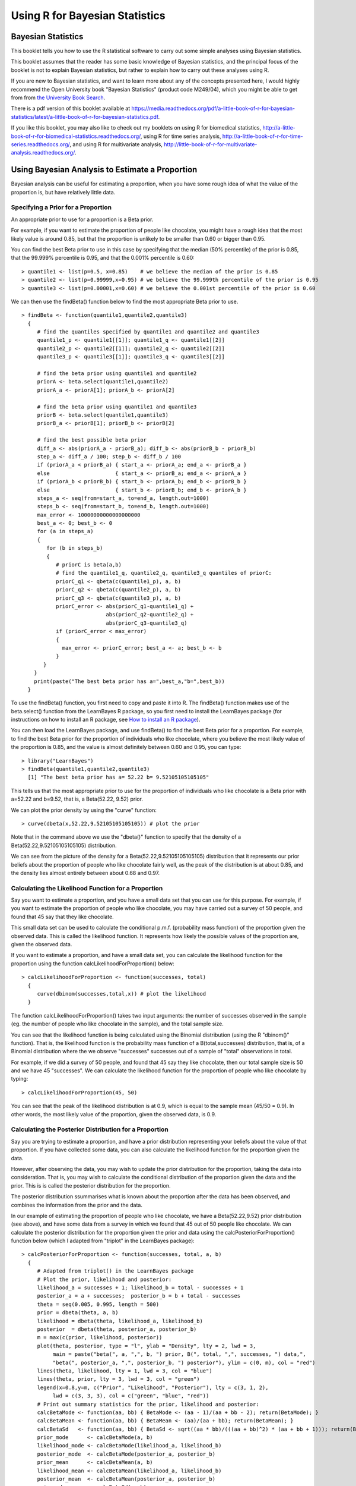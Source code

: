 Using R for Bayesian Statistics
===============================

Bayesian Statistics
-------------------

This booklet tells you how to use the R statistical software to carry out some simple 
analyses using Bayesian statistics.

This booklet assumes that the reader has some basic knowledge of Bayesian statistics, and
the principal focus of the booklet is not to explain Bayesian statistics, but rather 
to explain how to carry out these analyses using R.

If you are new to Bayesian statistics, and want to learn more about any of the concepts
presented here, I would highly recommend the Open University book 
"Bayesian Statistics" (product code M249/04), which you might be able to get from
from `the University Book Search <http://www.universitybooksearch.co.uk/>`_.

There is a pdf version of this booklet available at
`https://media.readthedocs.org/pdf/a-little-book-of-r-for-bayesian-statistics/latest/a-little-book-of-r-for-bayesian-statistics.pdf <https://media.readthedocs.org/pdf/a-little-book-of-r-for-bayesian-statistics/latest/a-little-book-of-r-for-bayesian-statistics.pdf>`_.

If you like this booklet, you may also like to check out my booklets on using
R for biomedical statistics, 
`http://a-little-book-of-r-for-biomedical-statistics.readthedocs.org/
<http://a-little-book-of-r-for-biomedical-statistics.readthedocs.org/>`_,
using R for time series analysis,
`http://a-little-book-of-r-for-time-series.readthedocs.org/
<http://a-little-book-of-r-for-time-series.readthedocs.org/>`_,
and using R for multivariate analysis,
`http://little-book-of-r-for-multivariate-analysis.readthedocs.org/
<http://little-book-of-r-for-multivariate-analysis.readthedocs.org/>`_.

Using Bayesian Analysis to Estimate a Proportion
------------------------------------------------

Bayesian analysis can be useful for estimating a proportion, when you have some rough
idea of what the value of the proportion is, but have relatively little data.

Specifying a Prior for a Proportion
^^^^^^^^^^^^^^^^^^^^^^^^^^^^^^^^^^^

An appropriate prior to use for a proportion is a Beta prior.

For example, if you want to estimate the proportion of people like chocolate, you
might have a rough idea that the most likely value is around 0.85, but that the proportion
is unlikely to be smaller than 0.60 or bigger than 0.95. 

You can find the best Beta prior to use in this case by specifying that the median (50\% percentile)
of the prior is 0.85, that the 99.999\% percentile is 0.95, and that the 0.001\% percentile is 0.60:

.. highlight:: r

::

    > quantile1 <- list(p=0.5, x=0.85)    # we believe the median of the prior is 0.85
    > quantile2 <- list(p=0.99999,x=0.95) # we believe the 99.999th percentile of the prior is 0.95
    > quantile3 <- list(p=0.00001,x=0.60) # we believe the 0.001st percentile of the prior is 0.60

We can then use the findBeta() function below to find the most appropriate Beta prior to use.

::

    > findBeta <- function(quantile1,quantile2,quantile3)
      {
         # find the quantiles specified by quantile1 and quantile2 and quantile3
         quantile1_p <- quantile1[[1]]; quantile1_q <- quantile1[[2]]
         quantile2_p <- quantile2[[1]]; quantile2_q <- quantile2[[2]]
         quantile3_p <- quantile3[[1]]; quantile3_q <- quantile3[[2]]

         # find the beta prior using quantile1 and quantile2
         priorA <- beta.select(quantile1,quantile2)
         priorA_a <- priorA[1]; priorA_b <- priorA[2]

         # find the beta prior using quantile1 and quantile3
         priorB <- beta.select(quantile1,quantile3)
         priorB_a <- priorB[1]; priorB_b <- priorB[2]

         # find the best possible beta prior
         diff_a <- abs(priorA_a - priorB_a); diff_b <- abs(priorB_b - priorB_b)
         step_a <- diff_a / 100; step_b <- diff_b / 100
         if (priorA_a < priorB_a) { start_a <- priorA_a; end_a <- priorB_a }
         else                     { start_a <- priorB_a; end_a <- priorA_a }
         if (priorA_b < priorB_b) { start_b <- priorA_b; end_b <- priorB_b }
         else                     { start_b <- priorB_b; end_b <- priorA_b }
         steps_a <- seq(from=start_a, to=end_a, length.out=1000)
         steps_b <- seq(from=start_b, to=end_b, length.out=1000)
         max_error <- 10000000000000000000
         best_a <- 0; best_b <- 0
         for (a in steps_a) 
         {
            for (b in steps_b) 
            {
               # priorC is beta(a,b)
               # find the quantile1_q, quantile2_q, quantile3_q quantiles of priorC: 
               priorC_q1 <- qbeta(c(quantile1_p), a, b)
               priorC_q2 <- qbeta(c(quantile2_p), a, b)
               priorC_q3 <- qbeta(c(quantile3_p), a, b)
               priorC_error <- abs(priorC_q1-quantile1_q) + 
                               abs(priorC_q2-quantile2_q) + 
                               abs(priorC_q3-quantile3_q)
               if (priorC_error < max_error)
               {
                 max_error <- priorC_error; best_a <- a; best_b <- b
               }
           } 
        }
        print(paste("The best beta prior has a=",best_a,"b=",best_b))
      }

To use the findBeta() function, you first need to copy and paste it into R.
The findBeta() function makes use of the beta.select() function from the LearnBayes
R package, so you first need to install the LearnBayes package
(for instructions on how to install an R package, see `How to install an R package 
<./installr.html#how-to-install-an-r-package>`_). 

You can then load the LearnBayes package, and use findBeta() to find the best
Beta prior for a proportion. For example, to find the best Beta prior for the
proportion of individuals who like chocolate, where you believe the most likely
value of the proportion is 0.85, and the value is almost definitely between 0.60 and 0.95, you can
type:

::

    > library("LearnBayes")
    > findBeta(quantile1,quantile2,quantile3)
      [1] "The best beta prior has a= 52.22 b= 9.52105105105105"
     
This tells us that the most appropriate prior to use for the proportion of
individuals who like chocolate is a Beta prior with a=52.22 and b=9.52, that is,
a Beta(52.22, 9.52) prior.

We can plot the prior density by using the "curve" function:

::

    > curve(dbeta(x,52.22,9.52105105105105)) # plot the prior

|image1|

Note that in the command above we use the "dbeta()" function to specify that
the density of a Beta(52.22,9.52105105105105) distribution. 

We can see from the picture of the density for a Beta(52.22,9.52105105105105) distribution
that it represents our prior beliefs about the proportion of people who like chocolate
fairly well, as the peak of the distribution is at about 0.85, and the density lies
almost entirely between about 0.68 and 0.97. 

.. Examples:
.. page 25 of OU book, 
.. quantile1 <- list(p=0.5, x=0.40) 
.. quantile2 <- list(p=0.99999, x=0.9)
.. quantile3 <- list(p=0.00001, x=0.05)
.. findBeta(quantile1,quantile2,quantile3)
.. "The best beta prior has a= 5.14 b= 7.54514514514515" 
.. curve(dbeta(x,5.14,7.545)) # plot the prior 

Calculating the Likelihood Function for a Proportion
^^^^^^^^^^^^^^^^^^^^^^^^^^^^^^^^^^^^^^^^^^^^^^^^^^^^

Say you want to estimate a proportion, and you have a small data set that you can use for this
purpose. For example, if you want to estimate the proportion of people who like chocolate, you
may have carried out a survey of 50 people, and found that 45 say that they like chocolate.

This small data set can be used to calculate the conditional p.m.f. (probability mass function)
of the proportion given the observed data. This is called the likelihood function. It represents
how likely the possible values of the proportion are, given the observed data. 

If you want to estimate a proportion, and have a small data set, you can calculate the likelihood
function for the proportion using the function calcLikelihoodForProportion() below:

::

    > calcLikelihoodForProportion <- function(successes, total)
      {
         curve(dbinom(successes,total,x)) # plot the likelihood
      } 

The function calcLikelihoodForProportion() takes two input arguments: the number of successes
observed in the sample (eg. the number of people who like chocolate in the sample), and the
total sample size.

You can see that the likelihood function is being calculated using the Binomial distribution
(using the R "dbinom()" function). That is, the likelihood function is the probability
mass function of a B(total,successes) distribution, that is, of a Binomial distribution where the
we observe "successes" successes out of a sample of "total" observations in total.

For example, if we did a survey of 50 people, and found that 45 say they like chocolate, then
our total sample size is 50 and we have 45 "successes". We can calculate the likelihood
function for the proportion of people who like chocolate by typing:

::

    > calcLikelihoodForProportion(45, 50)

|image2|

You can see that the peak of the likelihood distribution is at 0.9, which is equal to the
sample mean (45/50 = 0.9). In other words, the most likely value of the proportion, given the
observed data, is 0.9. 

.. For example, Example 3.6, page 29 of OU book:
.. calcLikelihoodForProportion(11,50)
.. 
.. Note: curve(dbeta(x, (successes + 1), (total - successes + 1))) gives the same
.. shaped curve but not with the same heights. Why is this? xxx

Calculating the Posterior Distribution for a Proportion
^^^^^^^^^^^^^^^^^^^^^^^^^^^^^^^^^^^^^^^^^^^^^^^^^^^^^^^

Say you are trying to estimate a proportion, and have a prior distribution representing
your beliefs about the value of that proportion. If you have collected some data, you
can also calculate the likelihood function for the proportion given the data. 

However, after observing the data, you may wish to update the prior distribution for
the proportion, taking the data into consideration. That is, you may wish to calculate
the conditional distribution of the proportion given the data and the prior. This is is called
the posterior distribution for the proportion. 

The posterior distribution ssummarises what is known about the proportion after the data
has been observed, and combines the information from the prior and the data.

In our example of estimating the proportion of people who like chocolate, we have a Beta(52.22,9.52) prior
distribution (see above), and have some data from a survey in which we found that 45 out of 50 people like
chocolate. We can calculate the posterior distribution for the proportion given the prior and data using
the calcPosteriorForProportion() function below (which I adapted from "triplot" in the LearnBayes
package):

::

    > calcPosteriorForProportion <- function(successes, total, a, b)
      {
         # Adapted from triplot() in the LearnBayes package
         # Plot the prior, likelihood and posterior:
         likelihood_a = successes + 1; likelihood_b = total - successes + 1
         posterior_a = a + successes;  posterior_b = b + total - successes
         theta = seq(0.005, 0.995, length = 500)
         prior = dbeta(theta, a, b)
         likelihood = dbeta(theta, likelihood_a, likelihood_b)
         posterior  = dbeta(theta, posterior_a, posterior_b)
         m = max(c(prior, likelihood, posterior))
         plot(theta, posterior, type = "l", ylab = "Density", lty = 2, lwd = 3, 
              main = paste("beta(", a, ",", b, ") prior, B(", total, ",", successes, ") data,",
              "beta(", posterior_a, ",", posterior_b, ") posterior"), ylim = c(0, m), col = "red")
         lines(theta, likelihood, lty = 1, lwd = 3, col = "blue")
         lines(theta, prior, lty = 3, lwd = 3, col = "green")
         legend(x=0.8,y=m, c("Prior", "Likelihood", "Posterior"), lty = c(3, 1, 2), 
              lwd = c(3, 3, 3), col = c("green", "blue", "red"))
         # Print out summary statistics for the prior, likelihood and posterior:
         calcBetaMode <- function(aa, bb) { BetaMode <- (aa - 1)/(aa + bb - 2); return(BetaMode); }
         calcBetaMean <- function(aa, bb) { BetaMean <- (aa)/(aa + bb); return(BetaMean); } 
         calcBetaSd   <- function(aa, bb) { BetaSd <- sqrt((aa * bb)/(((aa + bb)^2) * (aa + bb + 1))); return(BetaSd); }
         prior_mode      <- calcBetaMode(a, b)
         likelihood_mode <- calcBetaMode(likelihood_a, likelihood_b)
         posterior_mode  <- calcBetaMode(posterior_a, posterior_b)
         prior_mean      <- calcBetaMean(a, b)
         likelihood_mean <- calcBetaMean(likelihood_a, likelihood_b)
         posterior_mean  <- calcBetaMean(posterior_a, posterior_b)
         prior_sd        <- calcBetaSd(a, b)
         likelihood_sd   <- calcBetaSd(likelihood_a, likelihood_b)
         posterior_sd    <- calcBetaSd(posterior_a, posterior_b)
         print(paste("mode for prior=",prior_mode,", for likelihood=",likelihood_mode,", for posterior=",posterior_mode))
         print(paste("mean for prior=",prior_mean,", for likelihood=",likelihood_mean,", for posterior=",posterior_mean))
         print(paste("sd for prior=",prior_sd,", for likelihood=",likelihood_sd,", for posterior=",posterior_sd))
      }  

.. For example, Example 3.7, page 32 of OU book:
.. calcPosteriorForProportion(11,50,5.14,7.545)

To use the "calcPosteriorForProportion()" function, you will first need to copy and paste it into R.
It takes four arguments: the number of successes and total sample size in your data set, and the 
a and b values for your Beta prior. 

For example, to estimate the proportion of people who like chocolate, you had a Beta(52.22,9.52) prior
and had observed in a survey that 45 out of 50 people like chocolate. Therefore, the number of successes
is 45, the sample size is 50, and a and b for the prior are 52.22 and 9.52 respectively. Therefore, we
can calculate the posterior for the proportion of people who like chocolate, given the data and prior, by typing:

::

    > calcPosteriorForProportion(45, 50, 52.22, 9.52)
      [1] "mode for prior= 0.857381988617342 , for likelihood= 0.9 , for posterior= 0.876799708401677"
      [1] "mean for prior= 0.845804988662132 , for likelihood= 0.884615384615385 , for posterior= 0.870055485949526"
      [1] "sd for prior= 0.0455929848904483 , for likelihood= 0.0438847130123102 , for posterior= 0.0316674748482802"

|image4|

Since the prior and posterior are distributions, the area under their densities is 1.
The likelihood has been scaled so that the area underneath it is also 1, so that it is
easy to compare the likelihood with the prior and posterior.

Therefore, the prior and likelihood curves should look the same shape as those plotted
before (see above), but the y-axis scale is different for the likelihood scale compared
to the plot made using calcLikelihoodForProportion() above.

Note that the peak of the posterior always lies somewhere between the peaks of the prior and the 
likelihood, because it combines information from the prior and the likelihood (which is based on the data). 

In our example of estimating the proportion of people who like chocolate, 
the peak of the posterior is roughly half-way between the peaks of the likelihood and prior,
indicating that the prior and the data contribute roughly equally to the posterior.

Links and Further Reading
-------------------------

Here are some links for further reading.

For a more in-depth introduction to R, a good online tutorial is
available on the "Kickstarting R" website,
`cran.r-project.org/doc/contrib/Lemon-kickstart <http://cran.r-project.org/doc/contrib/Lemon-kickstart/>`_.

There is another nice (slightly more in-depth) tutorial to R
available on the "Introduction to R" website,
`cran.r-project.org/doc/manuals/R-intro.html <http://cran.r-project.org/doc/manuals/R-intro.html>`_.

To learn about Bayesian Statistics, I would highly recommend the book "Bayesian
Statistics" (product code M249/04) by the Open University, available from `the Open University Shop
<http://www.ouw.co.uk/store/>`_.

There is a book available in the "Use R!" series on using R for multivariate analyses, 
`Bayesian Computation with R <http://www.springer.com/statistics/statistical+theory+and+methods/book/978-0-387-92297-3>`_ by Jim Albert.

Acknowledgements
----------------

Many of the examples in this booklet are inspired by examples in the excellent Open University book,
"Bayesian Statistics" (product code M249/04), 
available from `the Open University Shop <http://www.ouw.co.uk/store/>`_.

Contact
-------

I will be grateful if you will send me (`Avril Coghlan <http://www.sanger.ac.uk/research/projects/parasitegenomics/>`_) corrections or suggestions for improvements to
my email address alc@sanger.ac.uk

License
-------

The content in this book is licensed under a `Creative Commons Attribution 3.0 License
<http://creativecommons.org/licenses/by/3.0/>`_.

.. |image1| image:: ../_static/image1.png
            :width: 300
.. |image2| image:: ../_static/image2.png
            :width: 300
.. |image4| image:: ../_static/image4.png
            :width: 600

